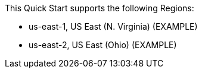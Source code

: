 // KEEP THIS FILE BLANK normally. By default, this file's content is excluded from the generated guide. The content about supported Regions now comes from the boilerplate (non-partner-editable) file regions_default.adoc.

// If your Quick Start requires custom info (e.g., the product is limited to a specific Region and that will not change), uncomment the custom_supported_regions attribute in the _settings.adoc file. Add the custom info here. It then appears in the generated guide instead of the boilerplate.

// Do not list all the supported Regions or provide any other info that will go out of date when new Regions are released or when services add support for more Regions.

//Example content:

This Quick Start supports the following Regions:

* us-east-1, US East (N. Virginia) (EXAMPLE)
* us-east-2, US East (Ohio) (EXAMPLE)

//Full list: https://docs.aws.amazon.com/general/latest/gr/rande.html
